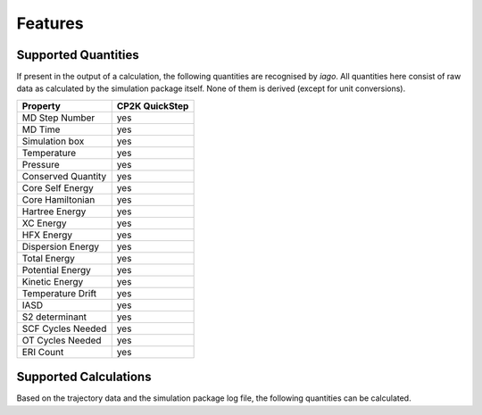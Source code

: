 Features
========

Supported Quantities
--------------------

If present in the output of a calculation, the following quantities are recognised by *iago*. All quantities here
consist of raw data as calculated by the simulation package itself. None of them is derived (except for unit
conversions).

=================== ==============
Property            CP2K QuickStep
=================== ==============
MD Step Number      yes
MD Time             yes
Simulation box      yes
Temperature         yes
Pressure            yes
Conserved Quantity  yes
Core Self Energy    yes
Core Hamiltonian    yes
Hartree Energy      yes
XC Energy           yes
HFX Energy          yes
Dispersion Energy   yes
Total Energy        yes
Potential Energy    yes
Kinetic Energy      yes
Temperature Drift   yes
IASD                yes
S2 determinant      yes
SCF Cycles Needed   yes
OT Cycles Needed    yes
ERI Count           yes
=================== ==============

.. _supported-calculation:

Supported Calculations
----------------------

Based on the trajectory data and the simulation package log file, the following quantities can be calculated.

.. py:currentmodule:: iago.Analyser

.. autosummary::

	Analyser.dynamic_plane
	Analyser.dynamic_distance

